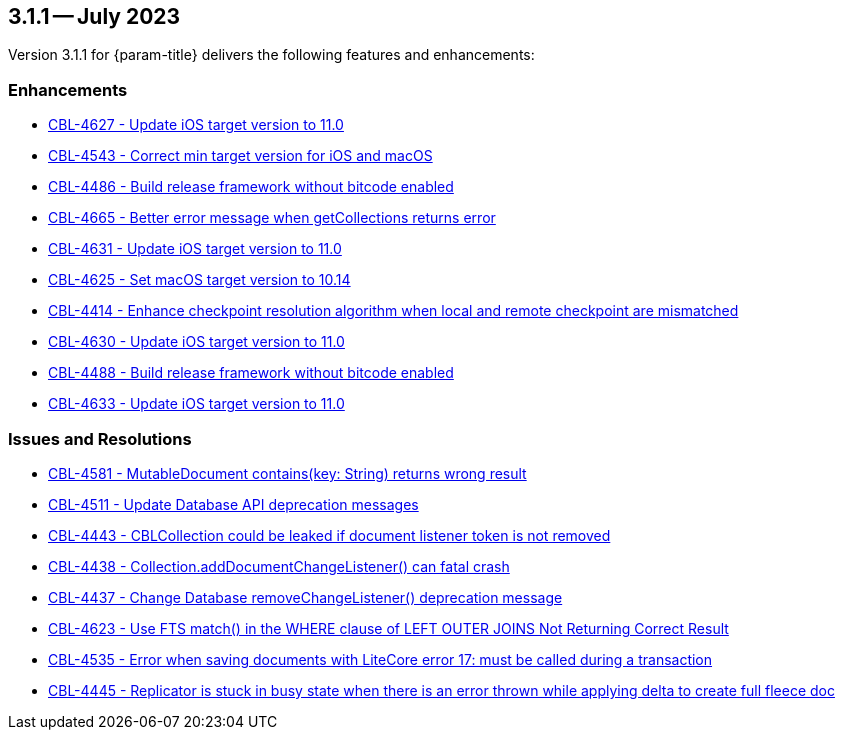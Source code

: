 [#maint-3-1-1]
== 3.1.1 -- July 2023

Version 3.1.1 for {param-title} delivers the following features and enhancements:

=== Enhancements

* https://issues.couchbase.com/browse/CBL-4627[CBL-4627 - Update iOS target version to 11.0]

* https://issues.couchbase.com/browse/CBL-4543[CBL-4543 - Correct min target version for iOS and macOS]

* https://issues.couchbase.com/browse/CBL-4486[CBL-4486 - Build release framework without bitcode enabled]

* https://issues.couchbase.com/browse/CBL-4665[CBL-4665 - Better error message when getCollections returns error]

* https://issues.couchbase.com/browse/CBL-4631[CBL-4631 - Update iOS target version to 11.0]

* https://issues.couchbase.com/browse/CBL-4625[CBL-4625 - Set macOS target version to 10.14]

* https://issues.couchbase.com/browse/CBL-4414[CBL-4414 - Enhance checkpoint resolution algorithm when local and remote checkpoint are mismatched]

* https://issues.couchbase.com/browse/CBL-4630[CBL-4630 - Update iOS target version to 11.0]

* https://issues.couchbase.com/browse/CBL-4488[CBL-4488 - Build release framework without bitcode enabled]

* https://issues.couchbase.com/browse/CBL-4633[CBL-4633 - Update iOS target version to 11.0]

=== Issues and Resolutions

* https://issues.couchbase.com/browse/CBL-4581[CBL-4581 - MutableDocument contains(key: String) returns wrong result]

* https://issues.couchbase.com/browse/CBL-4511[CBL-4511 - Update Database API deprecation messages]

* https://issues.couchbase.com/browse/CBL-4443[CBL-4443 - CBLCollection could be leaked if document listener token is not removed]

* https://issues.couchbase.com/browse/CBL-4438[CBL-4438 - Collection.addDocumentChangeListener() can fatal crash]

* https://issues.couchbase.com/browse/CBL-4437[CBL-4437 - Change Database removeChangeListener() deprecation message]

* https://issues.couchbase.com/browse/CBL-4623[CBL-4623 - Use FTS match() in the WHERE clause of LEFT OUTER JOINS Not Returning Correct Result]

* https://issues.couchbase.com/browse/CBL-4535[CBL-4535 - Error when saving documents with LiteCore error 17: must be called during a transaction]

* https://issues.couchbase.com/browse/CBL-4445[CBL-4445 - Replicator is stuck in busy state when there is an error thrown while applying delta to create full fleece doc]
